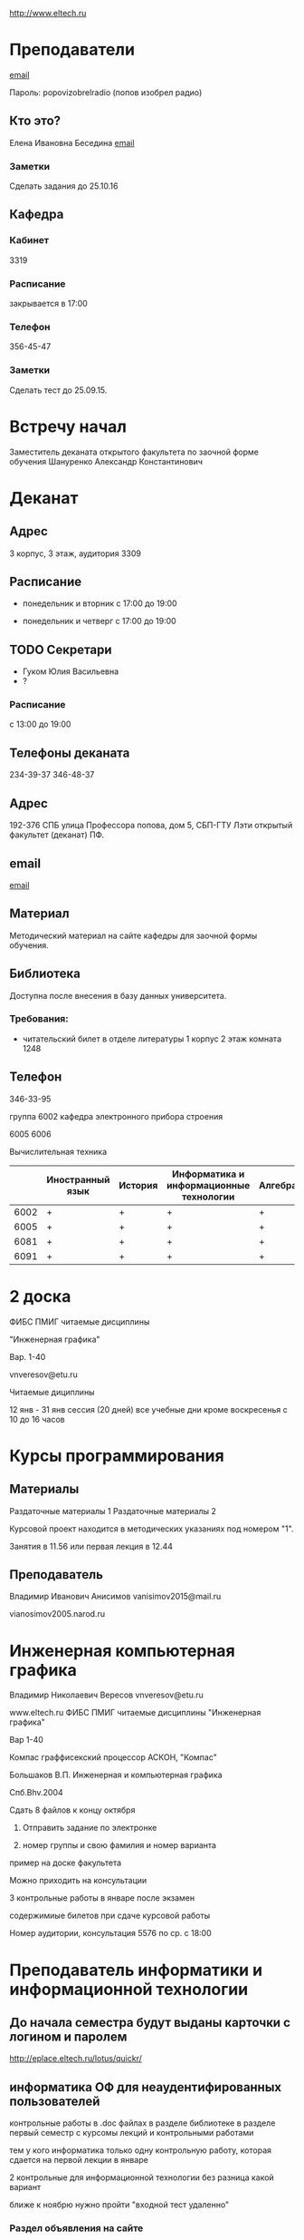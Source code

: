 http://www.eltech.ru

* Преподаватели
[[mailto:zaochnikleti@mail.ru][email]]

Пароль: popovizobrelradio (попов изобрел радио)

** Кто это?

Елена Ивановна Беседина
[[mailto:elivbesedina@mail.ru][email]]

*** Заметки
Сделать задания до 25.10.16

** Кафедра

*** Кабинет
3319

*** Расписание
закрывается в 17:00

*** Телефон
356-45-47

*** Заметки
Сделать тест до 25.09.15.

* Встречу начал
Заместитель деканата открытого факультета по заочной форме обучения 
Шануренко Александр Константинович

* Деканат

** Адрес
3 корпус, 3 этаж, аудитория 3309

** Расписание
- понедельник и вторник с 17:00 до 19:00

- понедельник и четверг с 17:00 до 19:00

** TODO Секретари
- Гуком Юлия Васильевна
- ?
  
*** Расписание
с 13:00 до 19:00

** Телефоны деканата
234-39-37
346-48-37

** Адрес
192-376 СПБ улица Профессора попова, дом 5, СБП-ГТУ Лэти открытый факультет (деканат) ПФ.

** email
[[mailto:of@yandex.ru][email]]

** Материал
Методический материал на сайте кафедры для заочной формы обучения.

** Библиотека
Доступна после внесения в базу данных университета.

*** Требования:
- читательский билет в отделе литературы
  1 корпус 2 этаж комната 1248

** Телефон
346-33-95

группа 6002 кафедра электронного прибора строения

6005
6006

Вычислительная техника

|      | Иностранный язык | История | Информатика и информационные технологии | Алгебра | Химия | Инженерная и компьютерная графика | Программирование | Практика программирования |
|------+------------------+---------+-----------------------------------------+---------+-------+-----------------------------------+------------------+---------------------------|
| 6002 | +                | +       | +                                       | +       | +     | +                                 | -                | -                         |
| 6005 | +                | +       | +                                       | +       | -     | +                                 | +                | +                         |
| 6081 | +                | +       | +                                       | +       | +     | +                                 | -                | -                         |
| 6091 | +                | +       | +                                       | +       | +     | +                                 | +                | -                         |

* 2 доска

ФИБС ПМИГ читаемые дисциплины

"Инженерная графика"

Вар. 1-40

vnveresov@etu.ru

Читаемые дициплины

12 янв - 31 янв сессия (20 дней) все учебные дни кроме воскресенья с 10 до 16 часов

* Курсы программирования

** Материалы

Раздаточные материалы 1
Раздаточные материалы 2

Курсовой проект находится в методических указаниях под номером "1".

Занятия в 11.56 или первая лекция в 12.44

** Преподаватель
Владимир Иванович Анисимов
vanisimov2015@mail.ru

vianosimov2005.narod.ru

* Инженерная компьютерная графика
Владимир Николаевич Вересов
vnveresov@etu.ru

www.eltech.ru ФИБС ПМИГ читаемые дисциплины "Инженерная графика"

Вар 1-40

Компас граффисекский процессор АСКОН, "Компас"

Большаков В.П.
Инженерная и компьютерная графика

Спб.Bhv.2004

Сдать 8 файлов к концу октября

1. Отправить задание по электронке

2. номер группы и свою фамилия и номер варианта

пример на доске факультета

Можно приходить на консультации

3 контрольные работы в январе после экзамен

содержимиые билетов при сдаче курсовой работы

Номер аудитории, консультация 5576 по ср. с 18:00

* Преподаватель информатики и информационной технологии

** До начала семестра будут выданы карточки с логином и паролем
http://eplace.eltech.ru/lotus/quickr/

** информатика ОФ для неаудентифированных пользователей

контрольные работы в .doc файлах в разделе библиотеке в разделе первый семестр с курсомы лекций и контрольными работами

тем у кого информатика только одну контрольную работу, которая сдается на первой лекции в январе

2 контрольные для информационной технологии без разница какой вариант

ближе к ноябрю нужно пройти "входной тест удаленно"

*** Раздел объявления на сайте
1. когда вы получаете доступ к тесту
2. последователь действий

** Пройти тесты до начала обучения

Если мало балов по рез. тестов, то на рельтат он не влияет

Одна попытка удаленно

Работать с автономного устройства, так как результы не сохраняются при потере соединения.

* Преподаватель программирование для группы 6091

Возможно с ошибкой
s_v_vlasenko@mail.ru

8 921 302 83 91

c++

- операторы
- основы алгоритмизации

* Кафедра КГП история
В течении семестра сам. работы с вопросами

Доступ к экзамену в январе

ikgp_etu@mail.ru

ИКГБ 5323 полный набор материала для истории по заочной

234-67-67

Конт работа 2 варианта в зависимости от четности студентческого билета последней цифры

3 блока по 3 вопроса

** Темы

- Киевкая русь 
- Московская русь
- Императорская россия

Делать 3 вопроса из 13

до конца 19 века

на лекции в январе 20 век

на зачет вопросы по 20 веку

** Проверяют через Антиплагиат.ру

Около половины может быть совпадение

Не меньше 10000 знаков не больше 20000 (10 листов) -- всего на 3 вопроса

14 размером TimesNewRoman

** Письмо
Тема:
Материалы заочников в формате doc
Фамилия и номер группы

*** Пример
Иванов 6002

Дмитрию Никитьевичу


** Сроки
не позднее середины октярбря

месяц на подготовку

*** Перезачет

на кафедру 5323

на 1 семестре не чего не перезачитывается

* Алегебра и геометрия
Кафедра "ВМ-2" в аудидитории 3312 (рядом с деканатом).

** Задания
Абрамова Мария Николаевна
matemleti@gmail.com

*** Расписание

по ср. с 14.00 до 19.00 объяснят лаборанты

*** Задания
zao.vm-2.spb.ru

папка 1 курс 1 семестр

**** материалы
2 контрольные работы в соответствии с сроками

вариант как в зач. книжке 

**** методички
по ком.

**** Результаты
Присылать на почту или
3312 ящик с контрольными работами

*** Вопросы
Либо к преподавателю (см. выше), либо Казакевич Виктория Григорьевна

По вторникам и четвергам

*** 1 семестр
- комплексные числа
- матрицы
- векторная алгебра
- математический анализ

*** Количество лекций

10-12 лекций всего.

*** Тест и экзамен
Тест из 5 задач в аудитории лично.

Допуск на экзамен после результатов теста.

4 задачи практические и 1 вопрос по теории.

Сдать контрольные до факта начала сессии.

* Преподаватель физической химии

лекционный курс по химии

в конце экзамен

- газовые законы
- термодинамика

** Учебники
Глинки либо Някутин

ряд задач индвидуальных дома в 2 пособиях 2005 и 2001 года

** 2005
по разделам

30 вариантов

** 2001
по табличке

** Пособия

** 2001
http://fx-leti.narod.ru

http://eplace.elthech.ru

** Результаты заданий

До середины ноября по адресам:

- bugrov.an@mail.ru
- alexander.n.bugrov@gmail.com

** Связь

вт. с 08.00 до 12.00
ср. с 08.00 до 12.00
  
с 09.00 до 12

с 20.00 до 22.00

корпус 5 аудитория 5575
  
* Заметки
Деканат факультета расписание уроков (лекций) по дисциплино.

40 вариантов.

Оплата до 1 февраля.

** Документы
Взять студентческую книжку.

Библиотека.

* Вопросы
За месяц до начала сессии.

[[file:P60914-203338.jpg]]
[[file:P60914-203340.jpg]]
[[file:P60914-203349.jpg]]
[[file:P60914-203350.jpg]]
[[file:P60914-204226.jpg]]
[[file:P60914-204232.jpg]]
[[file:P60914-204233.jpg]]
[[file:P60914-205152.jpg]]
[[file:P60914-205157.jpg]]
[[file:P60914-205702.jpg]]
[[file:P60914-205704.jpg]]
[[file:P60914-205709.jpg]]
[[file:P60914-205712.jpg]]
[[file:P60914-205722.jpg]]
[[file:P60914-205725.jpg]]
